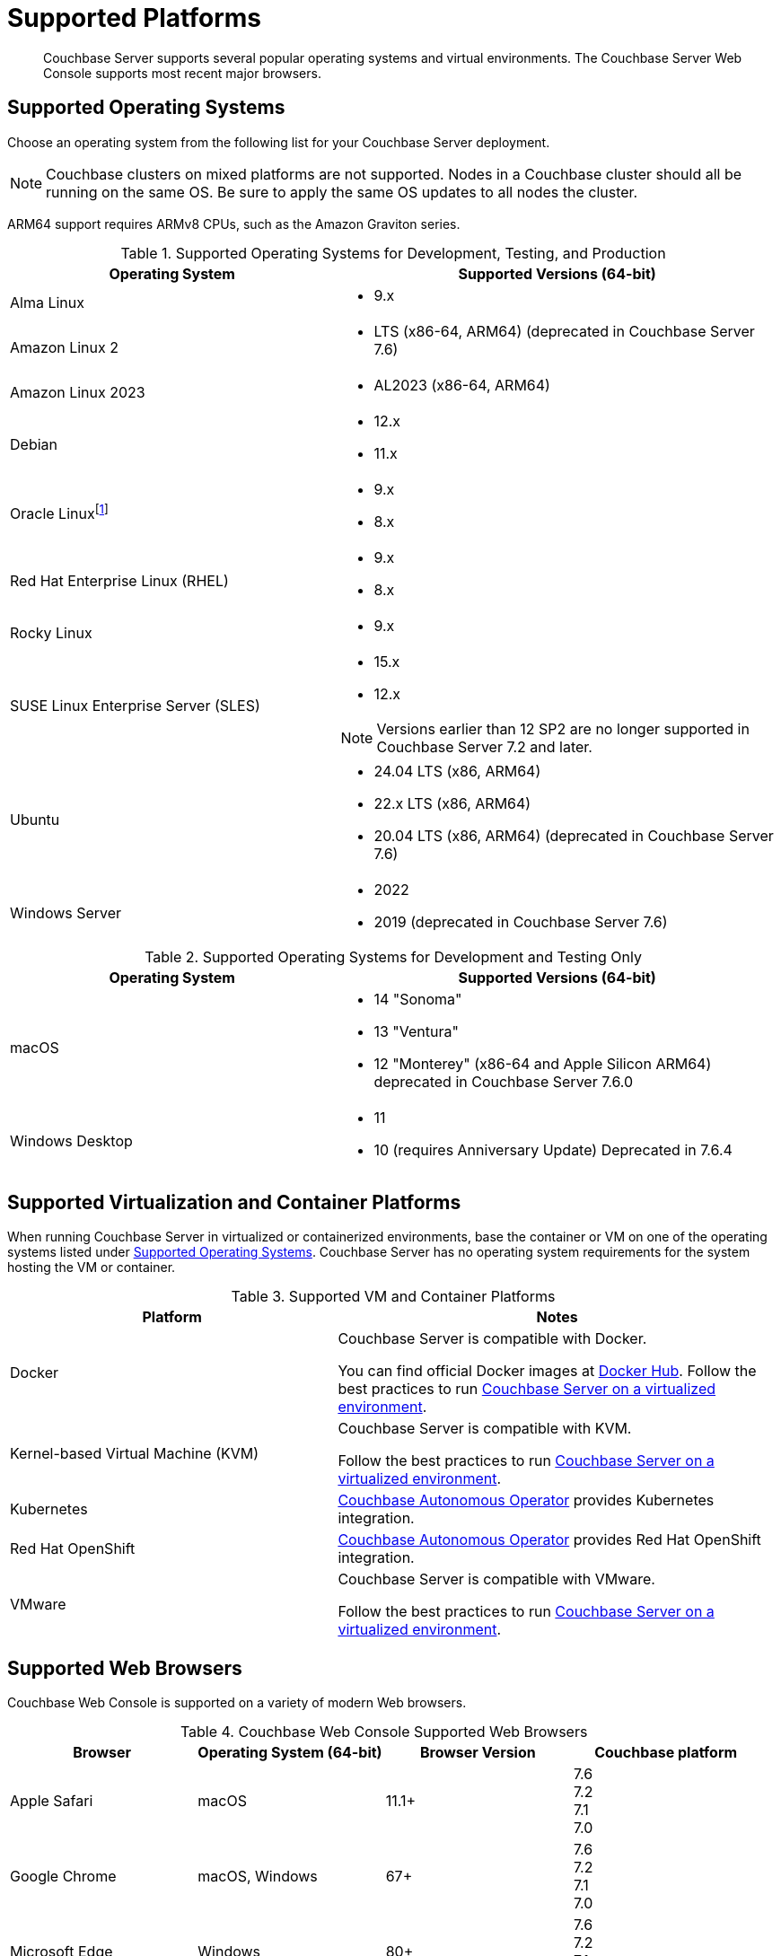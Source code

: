 = Supported Platforms
:description: Couchbase Server supports several popular operating systems and virtual environments. The Couchbase Server Web Console supports most recent major browsers.
:page-aliases: install:install-browsers

[abstract]
{description}

[#oses]
== Supported Operating Systems

Choose an operating system from the following list for your Couchbase Server deployment.

NOTE: Couchbase clusters on mixed platforms are not supported.
Nodes in a Couchbase cluster should all be running on the same OS.
Be sure to apply the same OS updates to all nodes the cluster.

ARM64 support requires ARMv8 CPUs, such as the Amazon Graviton series.

.Supported Operating Systems for Development, Testing, and Production
[cols="100,135",options="header"]
|===
| Operating System | Supported Versions (64-bit)

| Alma Linux
a|* 9.x
| Amazon Linux 2
a|* LTS (x86-64, ARM64) (deprecated in Couchbase Server 7.6)

| Amazon Linux 2023
a|* AL2023 (x86-64, ARM64)

| Debian
a| * 12.x
* 11.x

| Oracle Linux{empty}footnote:[Only the Red Hat Compatible Kernel (RHCK) is supported.
The Unbreakable Enterprise Kernel (UEK) is not supported.]
a|* 9.x
* 8.x

| Red Hat Enterprise Linux (RHEL)
a|* 9.x
* 8.x

| Rocky Linux
a|* 9.x

| SUSE Linux Enterprise Server (SLES)
a|* 15.x 
* 12.x

NOTE: Versions earlier than 12 SP2 are no longer supported in Couchbase Server 7.2 and later.

| Ubuntu
a|* 24.04 LTS (x86, ARM64)
* 22.x LTS (x86, ARM64)
* 20.04 LTS (x86, ARM64) (deprecated in Couchbase Server 7.6)

| Windows Server
a|* 2022
* 2019 (deprecated in Couchbase Server 7.6)

|===

.Supported Operating Systems for Development and Testing Only
[cols="100,135",options="header"]
|===
| Operating System | Supported Versions (64-bit)

| macOS
a|* 14 "Sonoma"
* 13 "Ventura"
* 12 "Monterey" (x86-64 and Apple Silicon ARM64) deprecated in Couchbase Server 7.6.0

| Windows Desktop
a|* 11
* 10 (requires Anniversary Update) Deprecated in 7.6.4
|===

== Supported Virtualization and Container Platforms

When running Couchbase Server in virtualized or containerized environments, base the container or VM on one of the operating systems listed under  <<Supported Operating Systems>>.
Couchbase Server has no operating system requirements for the system hosting the VM or container.

.Supported VM and Container Platforms
[cols="100,135",options="header"]
|===
| Platform | Notes

| Docker
| Couchbase Server is compatible with Docker.

You can find official Docker images at https://hub.docker.com/_/couchbase[Docker Hub].
Follow the best practices to run xref:best-practices-vm.adoc[Couchbase Server on a virtualized environment].

| Kernel-based Virtual Machine (KVM)
| Couchbase Server is compatible with KVM.

Follow the best practices to run xref:best-practices-vm.adoc[Couchbase Server on a virtualized environment].

| Kubernetes
| xref:operator::overview.adoc[Couchbase Autonomous Operator] provides Kubernetes integration.

| Red Hat OpenShift
| xref:operator::overview.adoc[Couchbase Autonomous Operator] provides Red Hat OpenShift integration.

| VMware
| Couchbase Server is compatible with VMware.

Follow the best practices to run xref:best-practices-vm.adoc[Couchbase Server on a virtualized environment].
|===

[#supported-browsers]
== Supported Web Browsers

Couchbase Web Console is supported on a variety of modern Web browsers.

.Couchbase Web Console Supported Web Browsers
|===
| Browser | Operating System (64-bit) | Browser Version | Couchbase platform

| Apple Safari
| macOS
| 11.1+
| 7.6 +
7.2 +
7.1 +
7.0

| Google Chrome
| macOS, Windows
| 67+
| 7.6 +
7.2 +
7.1 +
7.0 +

| Microsoft Edge
| Windows
| 80+
| 7.6 +
7.2 +
7.1 +
7.0 +

| Mozilla Firefox
| macOS, Windows
| 67+
| 7.6 +
7.2 +
7.1 +
7.0 +
|===

== Capella Browser Support

See xref:cloud:reference:browser-compatibility.adoc[Supported Web Browsers] for a list of the web browsers that Capella supports.
